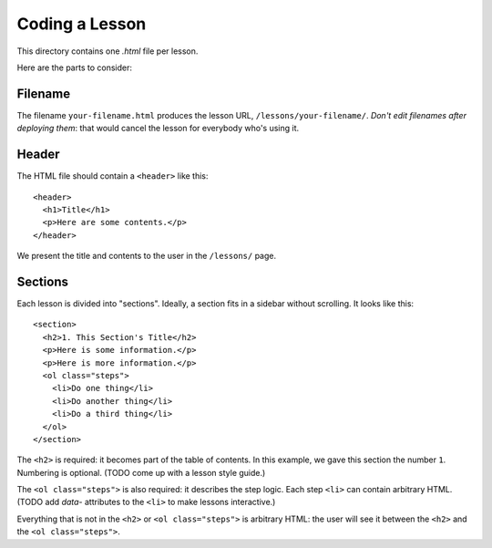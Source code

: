 Coding a Lesson
===============

This directory contains one `.html` file per lesson.

Here are the parts to consider:

Filename
--------

The filename ``your-filename.html`` produces the lesson URL, ``/lessons/your-filename/``. *Don't edit filenames after deploying them*: that would cancel the lesson for everybody who's using it.

Header
------

The HTML file should contain a ``<header>`` like this:

::

  <header>
    <h1>Title</h1>
    <p>Here are some contents.</p>
  </header>

We present the title and contents to the user in the ``/lessons/`` page.

Sections
--------

Each lesson is divided into "sections". Ideally, a section fits in a sidebar without scrolling. It looks like this:

::

  <section>
    <h2>1. This Section's Title</h2>
    <p>Here is some information.</p>
    <p>Here is more information.</p>
    <ol class="steps">
      <li>Do one thing</li>
      <li>Do another thing</li>
      <li>Do a third thing</li>
    </ol>
  </section>

The ``<h2>`` is required: it becomes part of the table of contents. In this example, we gave this section the number ``1``. Numbering is optional. (TODO come up with a lesson style guide.)

The ``<ol class="steps">`` is also required: it describes the step logic. Each step ``<li>`` can contain arbitrary HTML. (TODO add `data-` attributes to the ``<li>`` to make lessons interactive.)

Everything that is not in the ``<h2>`` or ``<ol class="steps">`` is arbitrary HTML: the user will see it between the ``<h2>`` and the ``<ol class="steps">``.